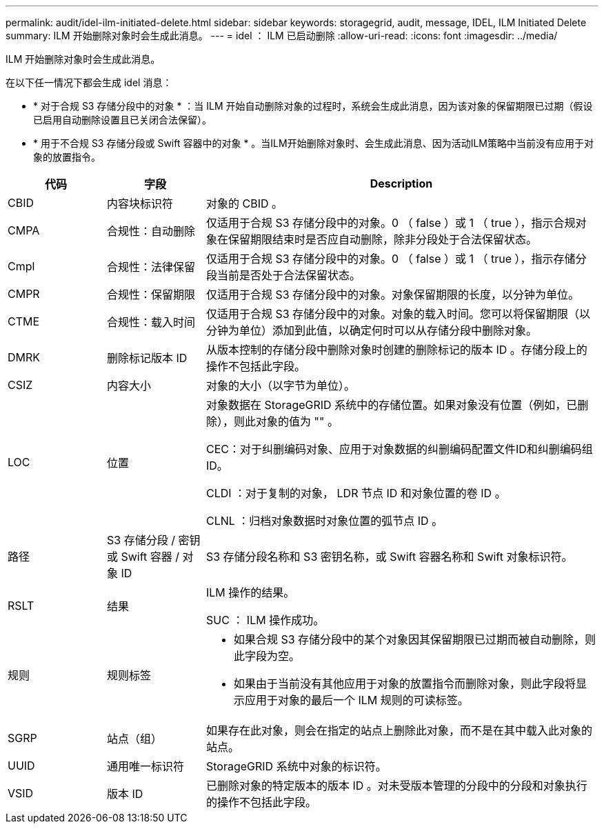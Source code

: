 ---
permalink: audit/idel-ilm-initiated-delete.html 
sidebar: sidebar 
keywords: storagegrid, audit, message, IDEL, ILM Initiated Delete 
summary: ILM 开始删除对象时会生成此消息。 
---
= idel ： ILM 已启动删除
:allow-uri-read: 
:icons: font
:imagesdir: ../media/


[role="lead"]
ILM 开始删除对象时会生成此消息。

在以下任一情况下都会生成 idel 消息：

* * 对于合规 S3 存储分段中的对象 * ：当 ILM 开始自动删除对象的过程时，系统会生成此消息，因为该对象的保留期限已过期（假设已启用自动删除设置且已关闭合法保留）。
* * 用于不合规 S3 存储分段或 Swift 容器中的对象 * 。当ILM开始删除对象时、会生成此消息、因为活动ILM策略中当前没有应用于对象的放置指令。


[cols="1a,1a,4a"]
|===
| 代码 | 字段 | Description 


 a| 
CBID
 a| 
内容块标识符
 a| 
对象的 CBID 。



 a| 
CMPA
 a| 
合规性：自动删除
 a| 
仅适用于合规 S3 存储分段中的对象。0 （ false ）或 1 （ true ），指示合规对象在保留期限结束时是否应自动删除，除非分段处于合法保留状态。



 a| 
Cmpl
 a| 
合规性：法律保留
 a| 
仅适用于合规 S3 存储分段中的对象。0 （ false ）或 1 （ true ），指示存储分段当前是否处于合法保留状态。



 a| 
CMPR
 a| 
合规性：保留期限
 a| 
仅适用于合规 S3 存储分段中的对象。对象保留期限的长度，以分钟为单位。



 a| 
CTME
 a| 
合规性：载入时间
 a| 
仅适用于合规 S3 存储分段中的对象。对象的载入时间。您可以将保留期限（以分钟为单位）添加到此值，以确定何时可以从存储分段中删除对象。



 a| 
DMRK
 a| 
删除标记版本 ID
 a| 
从版本控制的存储分段中删除对象时创建的删除标记的版本 ID 。存储分段上的操作不包括此字段。



 a| 
CSIZ
 a| 
内容大小
 a| 
对象的大小（以字节为单位）。



 a| 
LOC
 a| 
位置
 a| 
对象数据在 StorageGRID 系统中的存储位置。如果对象没有位置（例如，已删除），则此对象的值为 "" 。

CEC：对于纠删编码对象、应用于对象数据的纠删编码配置文件ID和纠删编码组ID。

CLDI ：对于复制的对象， LDR 节点 ID 和对象位置的卷 ID 。

CLNL ：归档对象数据时对象位置的弧节点 ID 。



 a| 
路径
 a| 
S3 存储分段 / 密钥或 Swift 容器 / 对象 ID
 a| 
S3 存储分段名称和 S3 密钥名称，或 Swift 容器名称和 Swift 对象标识符。



 a| 
RSLT
 a| 
结果
 a| 
ILM 操作的结果。

SUC ： ILM 操作成功。



 a| 
规则
 a| 
规则标签
 a| 
* 如果合规 S3 存储分段中的某个对象因其保留期限已过期而被自动删除，则此字段为空。
* 如果由于当前没有其他应用于对象的放置指令而删除对象，则此字段将显示应用于对象的最后一个 ILM 规则的可读标签。




 a| 
SGRP
 a| 
站点（组）
 a| 
如果存在此对象，则会在指定的站点上删除此对象，而不是在其中载入此对象的站点。



 a| 
UUID
 a| 
通用唯一标识符
 a| 
StorageGRID 系统中对象的标识符。



 a| 
VSID
 a| 
版本 ID
 a| 
已删除对象的特定版本的版本 ID 。对未受版本管理的分段中的分段和对象执行的操作不包括此字段。

|===